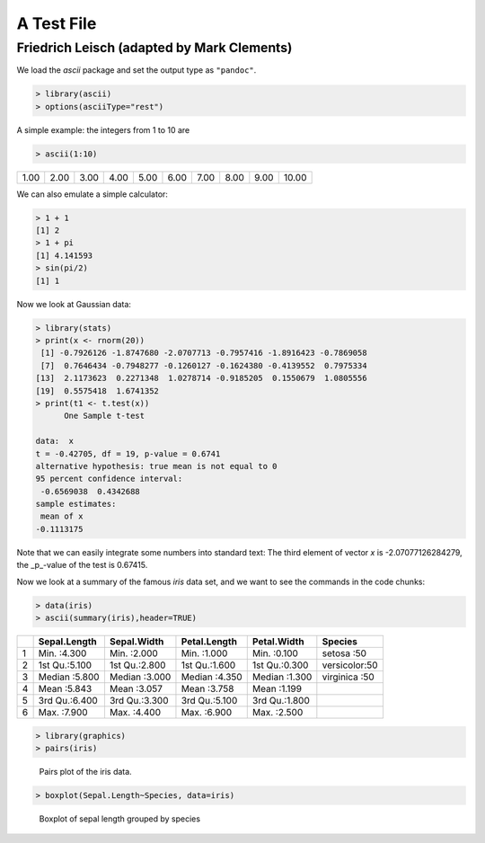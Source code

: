 .. -*- mode: rst; noweb-default-code-mode: R-mode; -*-

===========
A Test File
===========
Friedrich Leisch (adapted by Mark Clements)
-------------------------------------------

We load the `ascii` package and set the output type as ``"pandoc"``.

.. code-block:: r

  > library(ascii)
  > options(asciiType="rest")


A simple example: the integers from 1 to 10 are

.. code-block:: r

  > ascii(1:10)

+------+------+------+------+------+------+------+------+------+-------+
| 1.00 | 2.00 | 3.00 | 4.00 | 5.00 | 6.00 | 7.00 | 8.00 | 9.00 | 10.00 |
+------+------+------+------+------+------+------+------+------+-------+

.. the above is just to ensure that 2 code chunks can follow each other

We can also emulate a simple calculator:

.. code-block:: r

  > 1 + 1
  [1] 2
  > 1 + pi
  [1] 4.141593
  > sin(pi/2)
  [1] 1


Now we look at Gaussian data:

.. code-block:: r

  > library(stats)
  > print(x <- rnorm(20))
   [1] -0.7926126 -1.8747680 -2.0707713 -0.7957416 -1.8916423 -0.7869058
   [7]  0.7646434 -0.7948277 -0.1260127 -0.1624380 -0.4139552  0.7975334
  [13]  2.1173623  0.2271348  1.0278714 -0.9185205  0.1550679  1.0805556
  [19]  0.5575418  1.6741352
  > print(t1 <- t.test(x))
  	One Sample t-test
  
  data:  x
  t = -0.42705, df = 19, p-value = 0.6741
  alternative hypothesis: true mean is not equal to 0
  95 percent confidence interval:
   -0.6569038  0.4342688
  sample estimates:
   mean of x 
  -0.1113175 

Note that we can easily integrate some numbers into standard text: The
third element of vector `x` is -2.07077126284279, the
_p_-value of the test is 0.67415.

Now we look at a summary of the famous `iris` data set, and we
want to see the commands in the code chunks:

.. code-block:: r

  > data(iris)
  > ascii(summary(iris),header=TRUE)

+---+---------------+---------------+---------------+---------------+---------------+
|   |  Sepal.Length |  Sepal.Width  |  Petal.Length |  Petal.Width  |       Species |
+===+===============+===============+===============+===============+===============+
| 1 | Min.   :4.300 | Min.   :2.000 | Min.   :1.000 | Min.   :0.100 | setosa    :50 |
+---+---------------+---------------+---------------+---------------+---------------+
| 2 | 1st Qu.:5.100 | 1st Qu.:2.800 | 1st Qu.:1.600 | 1st Qu.:0.300 | versicolor:50 |
+---+---------------+---------------+---------------+---------------+---------------+
| 3 | Median :5.800 | Median :3.000 | Median :4.350 | Median :1.300 | virginica :50 |
+---+---------------+---------------+---------------+---------------+---------------+
| 4 | Mean   :5.843 | Mean   :3.057 | Mean   :3.758 | Mean   :1.199 |               |
+---+---------------+---------------+---------------+---------------+---------------+
| 5 | 3rd Qu.:6.400 | 3rd Qu.:3.300 | 3rd Qu.:5.100 | 3rd Qu.:1.800 |               |
+---+---------------+---------------+---------------+---------------+---------------+
| 6 | Max.   :7.900 | Max.   :4.400 | Max.   :6.900 | Max.   :2.500 |               |
+---+---------------+---------------+---------------+---------------+---------------+

.. code-block:: r

  > library(graphics)
  > pairs(iris)

.. figure:: ReST-test-1-007.jpg

   Pairs plot of the iris data.
.. Note that the caption on the preceding line needs to be indented

.. code-block:: r

  > boxplot(Sepal.Length~Species, data=iris)

.. figure:: ReST-test-1-008.jpg

   Boxplot of sepal length grouped by species
